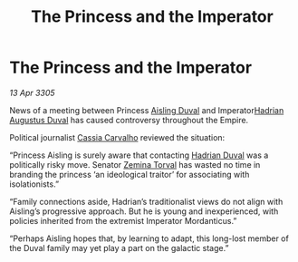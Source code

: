 :PROPERTIES:
:ID:       026f5bed-9a7a-4d92-94de-82b405ce7dd8
:END:
#+title: The Princess and the Imperator
#+filetags: :Empire:galnet:

* The Princess and the Imperator

/13 Apr 3305/

News of a meeting between Princess [[id:b402bbe3-5119-4d94-87ee-0ba279658383][Aisling Duval]] and Imperator[[id:c4f47591-9c52-441f-8853-536f577de922][Hadrian Augustus Duval]] has caused controversy throughout the Empire.  

Political journalist [[id:745efc38-c548-40c0-81d2-82973c604d37][Cassia Carvalho]] reviewed the situation: 

“Princess Aisling is surely aware that contacting [[id:c4f47591-9c52-441f-8853-536f577de922][Hadrian Duval]] was a politically risky move. Senator [[id:d8e3667c-3ba1-43aa-bc90-dac719c6d5e7][Zemina Torval]] has wasted no time in branding the princess ‘an ideological traitor’ for associating with isolationists.” 

“Family connections aside, Hadrian’s traditionalist views do not align with Aisling’s progressive approach. But he is young and inexperienced, with policies inherited from the extremist Imperator Mordanticus.” 

“Perhaps Aisling hopes that, by learning to adapt, this long-lost member of the Duval family may yet play a part on the galactic stage.”
